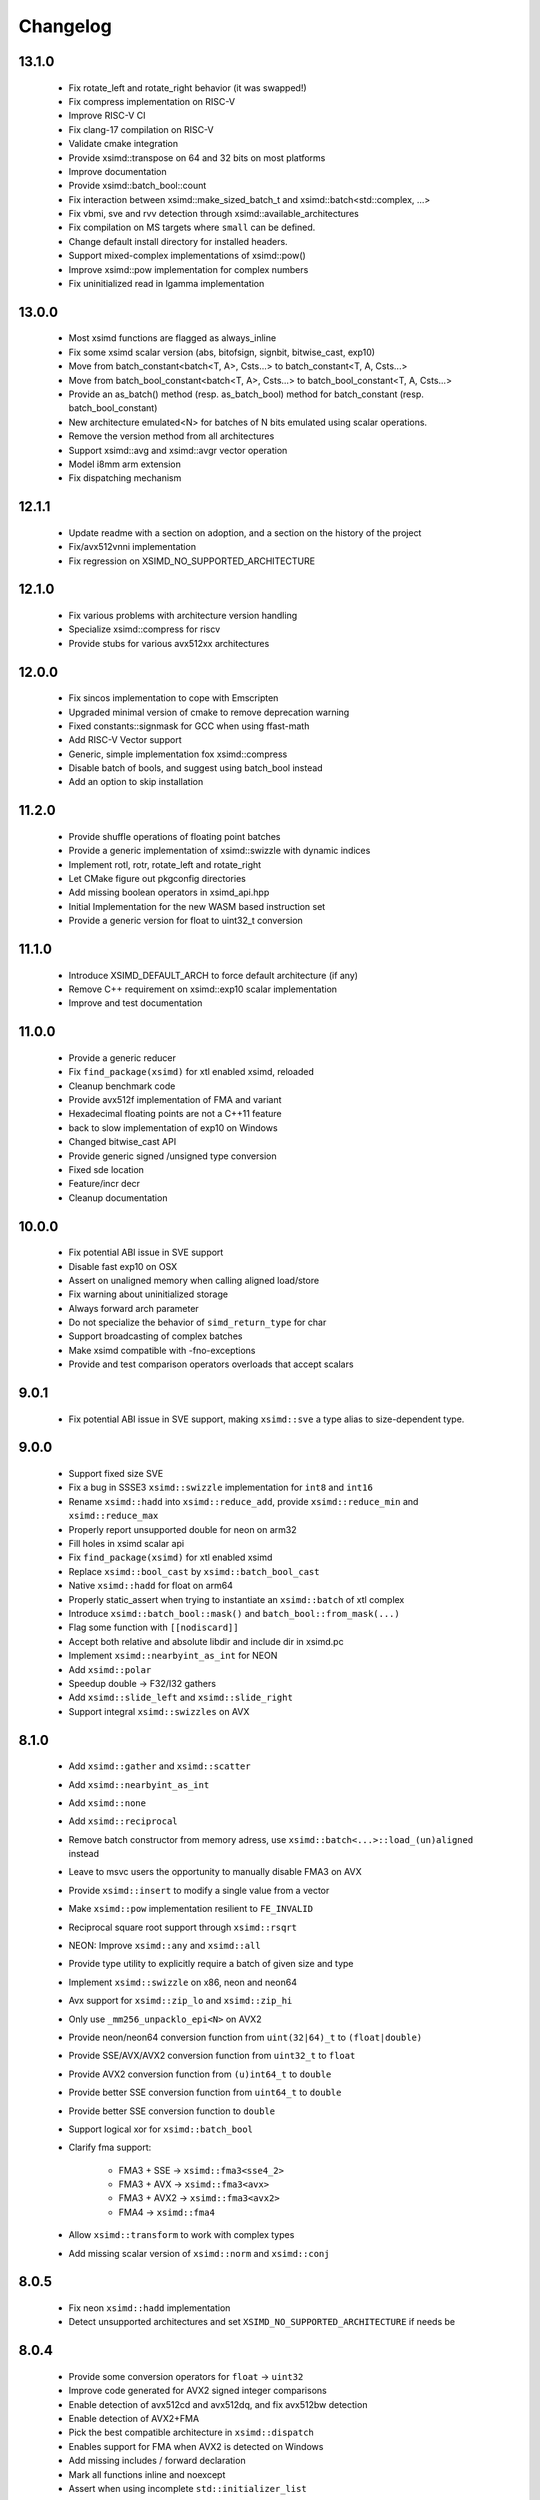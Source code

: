.. Copyright (c) Serge Guelton and Johan Mabille
   Copyright (c) QuantStack

   Distributed under the terms of the BSD 3-Clause License.

   The full license is in the file LICENSE, distributed with this software.


Changelog
=========

13.1.0
------

    * Fix rotate_left and rotate_right behavior (it was swapped!)

    * Fix compress implementation on RISC-V

    * Improve RISC-V CI

    * Fix clang-17 compilation on RISC-V

    * Validate cmake integration

    * Provide xsimd::transpose on 64 and 32 bits on most platforms

    * Improve documentation

    * Provide xsimd::batch_bool::count

    * Fix interaction between xsimd::make_sized_batch_t and
      xsimd::batch<std::complex, ...>

    * Fix vbmi, sve and rvv detection through xsimd::available_architectures

    * Fix compilation on MS targets where ``small`` can be defined.

    * Change default install directory for installed headers.

    * Support mixed-complex implementations of xsimd::pow()

    * Improve xsimd::pow implementation for complex numbers

    * Fix uninitialized read in lgamma implementation

13.0.0
------

    * Most xsimd functions are flagged as always_inline

    * Fix some xsimd scalar version (abs, bitofsign, signbit, bitwise_cast, exp10)

    * Move from batch_constant<batch<T, A>, Csts...> to batch_constant<T, A, Csts...>

    * Move from batch_bool_constant<batch<T, A>, Csts...> to batch_bool_constant<T, A, Csts...>

    * Provide an as_batch() method (resp. as_batch_bool) method for batch_constant (resp. batch_bool_constant)

    * New architecture emulated<N> for batches of N bits emulated using scalar operations.

    * Remove the version method from all architectures

    * Support xsimd::avg and xsimd::avgr vector operation

    * Model i8mm arm extension

    * Fix dispatching mechanism

12.1.1
------

    * Update readme with a section on adoption, and a section on the history of the project 

    * Fix/avx512vnni implementation

    * Fix regression on XSIMD_NO_SUPPORTED_ARCHITECTURE

12.1.0
------

    * Fix various problems with architecture version handling

    * Specialize xsimd::compress for riscv

    * Provide stubs for various avx512xx architectures

12.0.0
------

    * Fix sincos implementation to cope with Emscripten
    
    * Upgraded minimal version of cmake to remove deprecation warning

    * Fixed constants::signmask for GCC when using ffast-math

    * Add RISC-V Vector support

    * Generic, simple implementation fox xsimd::compress

    * Disable batch of bools, and suggest using batch_bool instead

    * Add an option to skip installation

11.2.0
------

    * Provide shuffle operations of floating point batches

    * Provide a generic implementation of xsimd::swizzle with dynamic indices

    * Implement rotl, rotr, rotate_left and rotate_right

    * Let CMake figure out pkgconfig directories 

    * Add missing boolean operators in xsimd_api.hpp

    * Initial Implementation for the new WASM based instruction set

    * Provide a generic version for float to uint32_t conversion 

11.1.0
------

    * Introduce XSIMD_DEFAULT_ARCH to force default architecture (if any)

    * Remove C++ requirement on xsimd::exp10 scalar implementation

    * Improve and test documentation

11.0.0
------

    * Provide a generic reducer

    * Fix ``find_package(xsimd)`` for xtl enabled xsimd, reloaded

    * Cleanup benchmark code

    * Provide avx512f implementation of FMA and variant

    * Hexadecimal floating points are not a C++11 feature

    * back to slow implementation of exp10 on Windows

    * Changed bitwise_cast API

    * Provide generic signed /unsigned type conversion

    * Fixed sde location

    * Feature/incr decr

    * Cleanup documentation

10.0.0
------

    * Fix potential ABI issue in SVE support

    * Disable fast exp10 on OSX

    * Assert on unaligned memory when calling aligned load/store

    * Fix warning about uninitialized storage

    * Always forward arch parameter

    * Do not specialize the behavior of ``simd_return_type`` for char

    * Support broadcasting of complex batches

    * Make xsimd compatible with -fno-exceptions

    * Provide and test comparison operators overloads that accept scalars

9.0.1
-----

    * Fix potential ABI issue in SVE support, making ``xsimd::sve`` a type alias to
      size-dependent type.

9.0.0
-----

    * Support fixed size SVE

    * Fix a bug in SSSE3 ``xsimd::swizzle`` implementation for ``int8`` and ``int16``

    * Rename ``xsimd::hadd`` into ``xsimd::reduce_add``, provide ``xsimd::reduce_min`` and ``xsimd::reduce_max``

    * Properly report unsupported double for neon on arm32

    * Fill holes in xsimd scalar api

    * Fix ``find_package(xsimd)`` for xtl enabled xsimd

    * Replace ``xsimd::bool_cast`` by ``xsimd::batch_bool_cast``

    * Native ``xsimd::hadd`` for float on arm64

    * Properly static_assert when trying to instantiate an ``xsimd::batch`` of xtl complex

    * Introduce ``xsimd::batch_bool::mask()`` and ``batch_bool::from_mask(...)``

    * Flag some function with ``[[nodiscard]]``

    * Accept both relative and absolute libdir and include dir in xsimd.pc

    * Implement ``xsimd::nearbyint_as_int`` for NEON

    * Add ``xsimd::polar``

    * Speedup double -> F32/I32 gathers

    * Add ``xsimd::slide_left`` and ``xsimd::slide_right``

    * Support integral ``xsimd::swizzles`` on AVX

8.1.0
-----

    * Add ``xsimd::gather`` and ``xsimd::scatter``

    * Add ``xsimd::nearbyint_as_int``

    * Add ``xsimd::none``

    * Add ``xsimd::reciprocal``

    * Remove batch constructor from memory adress, use ``xsimd::batch<...>::load_(un)aligned`` instead

    * Leave to msvc users the opportunity to manually disable FMA3 on AVX

    * Provide ``xsimd::insert`` to modify a single value from a vector

    * Make ``xsimd::pow`` implementation resilient to ``FE_INVALID``

    * Reciprocal square root support through ``xsimd::rsqrt``

    * NEON: Improve ``xsimd::any`` and ``xsimd::all``

    * Provide type utility to explicitly require a batch of given size and type

    * Implement ``xsimd::swizzle`` on x86, neon and neon64

    * Avx support for ``xsimd::zip_lo`` and ``xsimd::zip_hi``

    * Only use ``_mm256_unpacklo_epi<N>`` on AVX2

    * Provide neon/neon64 conversion function from ``uint(32|64)_t`` to ``(float|double)``

    * Provide SSE/AVX/AVX2 conversion function from ``uint32_t`` to ``float``

    * Provide AVX2 conversion function from ``(u)int64_t`` to ``double``

    * Provide better SSE conversion function from ``uint64_t`` to ``double``

    * Provide better SSE conversion function to ``double``

    * Support logical xor for ``xsimd::batch_bool``

    * Clarify fma support:

        - FMA3 + SSE -> ``xsimd::fma3<sse4_2>``
        - FMA3 + AVX -> ``xsimd::fma3<avx>``
        - FMA3 + AVX2 -> ``xsimd::fma3<avx2>``
        - FMA4 -> ``xsimd::fma4``

    * Allow ``xsimd::transform`` to work with complex types

    * Add missing scalar version of ``xsimd::norm`` and ``xsimd::conj``

8.0.5
-----

    * Fix neon ``xsimd::hadd`` implementation

    * Detect unsupported architectures and set ``XSIMD_NO_SUPPORTED_ARCHITECTURE``
      if needs be

8.0.4
-----

    * Provide some conversion operators for ``float`` -> ``uint32``

    * Improve code generated for AVX2 signed integer comparisons

    * Enable detection of avx512cd and avx512dq, and fix avx512bw detection

    * Enable detection of AVX2+FMA

    * Pick the best compatible architecture in ``xsimd::dispatch``

    * Enables support for FMA when AVX2 is detected on Windows

    * Add missing includes / forward declaration

    * Mark all functions inline and noexcept

    * Assert when using incomplete ``std::initializer_list``

8.0.3
-----

    * Improve CI & testing, no functional change

8.0.2
-----

    * Do not use ``_mm256_srai_epi32`` under AVX, it's an AVX2 instruction

8.0.1
-----

    * Fix invalid constexpr ``std::make_tuple`` usage in neon64
